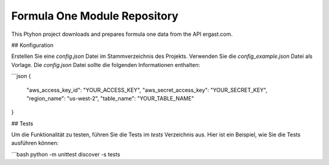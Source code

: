 Formula One Module Repository
========================

This Ptyhon project downloads and prepares formula one data from the API ergast.com.



## Konfiguration

Erstellen Sie eine `config.json` Datei im Stammverzeichnis des Projekts. Verwenden Sie die `config_example.json` Datei als Vorlage. Die `config.json` Datei sollte die folgenden Informationen enthalten:

```json
{
  "aws_access_key_id": "YOUR_ACCESS_KEY",
  "aws_secret_access_key": "YOUR_SECRET_KEY",
  "region_name": "us-west-2",
  "table_name": "YOUR_TABLE_NAME"
}


## Tests

Um die Funktionalität zu testen, führen Sie die Tests im `tests` Verzeichnis aus. Hier ist ein Beispiel, wie Sie die Tests ausführen können:

```bash
python -m unittest discover -s tests
